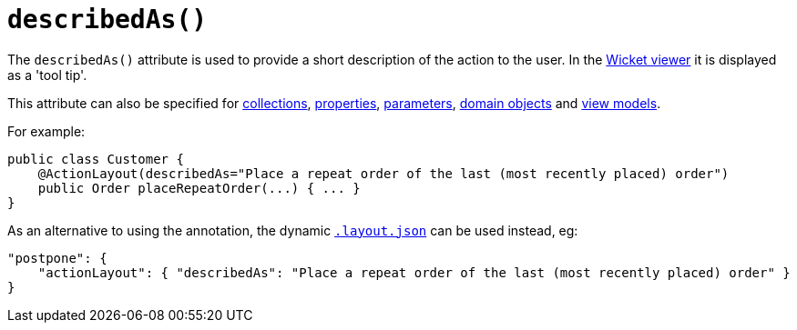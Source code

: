 [[_rgant-ActionLayout_describedAs]]
= `describedAs()`
:Notice: Licensed to the Apache Software Foundation (ASF) under one or more contributor license agreements. See the NOTICE file distributed with this work for additional information regarding copyright ownership. The ASF licenses this file to you under the Apache License, Version 2.0 (the "License"); you may not use this file except in compliance with the License. You may obtain a copy of the License at. http://www.apache.org/licenses/LICENSE-2.0 . Unless required by applicable law or agreed to in writing, software distributed under the License is distributed on an "AS IS" BASIS, WITHOUT WARRANTIES OR  CONDITIONS OF ANY KIND, either express or implied. See the License for the specific language governing permissions and limitations under the License.
:_basedir: ../
:_imagesdir: images/



The `describedAs()` attribute is used to provide a short description of the action to the user.  In the xref:ugvw.adoc#[Wicket viewer] it is displayed as a 'tool tip'.

This attribute can also be specified for xref:rgant.adoc#_rgant-CollectionLayout_describedAs[collections],  xref:rgant.adoc#_rgant-PropertyLayout_describedAs[properties], xref:rgant.adoc#_rgant-ParameterLayout_describedAs[parameters], xref:rgant.adoc#_rgant-DomainObjectLayout_describedAs[domain objects] and xref:rgant.adoc#_rgant-ViewModelLayout_describedAs[view models].


For example:

[source,java]
----
public class Customer {
    @ActionLayout(describedAs="Place a repeat order of the last (most recently placed) order")
    public Order placeRepeatOrder(...) { ... }
}
----




As an alternative to using the annotation, the dynamic xref:ug.adoc#_ugfun_object-layout_dynamic[`.layout.json`]
can be used instead, eg:

[source,javascript]
----
"postpone": {
    "actionLayout": { "describedAs": "Place a repeat order of the last (most recently placed) order" }
}
----


